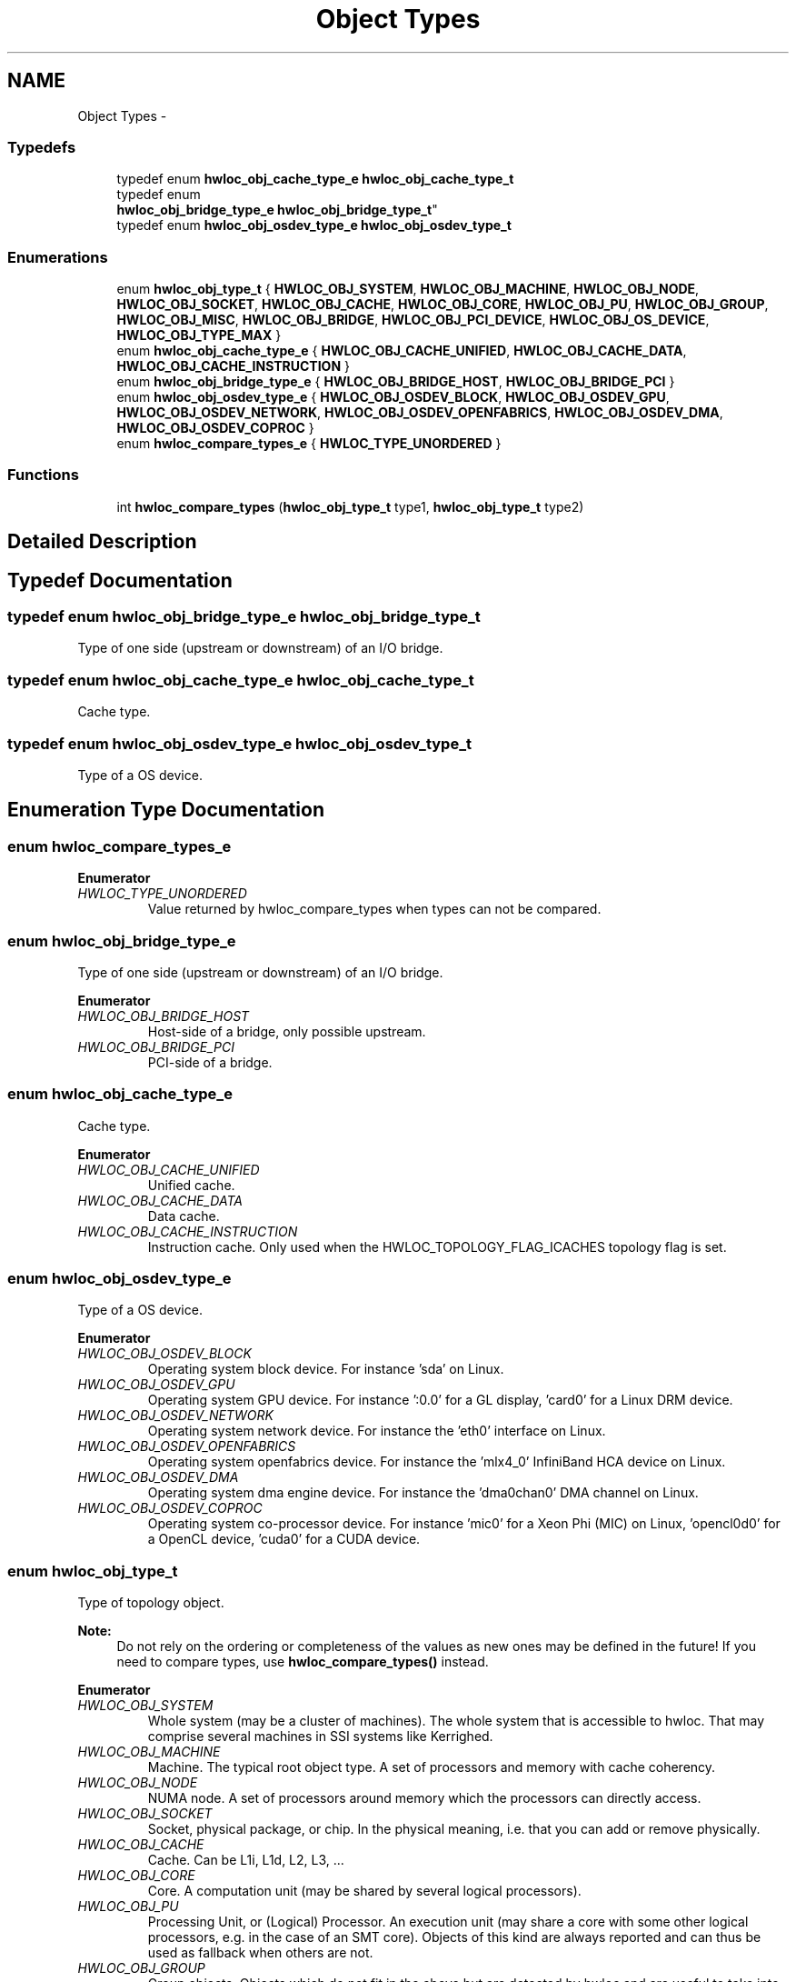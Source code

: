 .TH "Object Types" 3 "Mon Aug 25 2014" "Version 1.9.1" "Hardware Locality (hwloc)" \" -*- nroff -*-
.ad l
.nh
.SH NAME
Object Types \- 
.SS "Typedefs"

.in +1c
.ti -1c
.RI "typedef enum \fBhwloc_obj_cache_type_e\fP \fBhwloc_obj_cache_type_t\fP"
.br
.ti -1c
.RI "typedef enum 
.br
\fBhwloc_obj_bridge_type_e\fP \fBhwloc_obj_bridge_type_t\fP"
.br
.ti -1c
.RI "typedef enum \fBhwloc_obj_osdev_type_e\fP \fBhwloc_obj_osdev_type_t\fP"
.br
.in -1c
.SS "Enumerations"

.in +1c
.ti -1c
.RI "enum \fBhwloc_obj_type_t\fP { \fBHWLOC_OBJ_SYSTEM\fP, \fBHWLOC_OBJ_MACHINE\fP, \fBHWLOC_OBJ_NODE\fP, \fBHWLOC_OBJ_SOCKET\fP, \fBHWLOC_OBJ_CACHE\fP, \fBHWLOC_OBJ_CORE\fP, \fBHWLOC_OBJ_PU\fP, \fBHWLOC_OBJ_GROUP\fP, \fBHWLOC_OBJ_MISC\fP, \fBHWLOC_OBJ_BRIDGE\fP, \fBHWLOC_OBJ_PCI_DEVICE\fP, \fBHWLOC_OBJ_OS_DEVICE\fP, \fBHWLOC_OBJ_TYPE_MAX\fP }"
.br
.ti -1c
.RI "enum \fBhwloc_obj_cache_type_e\fP { \fBHWLOC_OBJ_CACHE_UNIFIED\fP, \fBHWLOC_OBJ_CACHE_DATA\fP, \fBHWLOC_OBJ_CACHE_INSTRUCTION\fP }"
.br
.ti -1c
.RI "enum \fBhwloc_obj_bridge_type_e\fP { \fBHWLOC_OBJ_BRIDGE_HOST\fP, \fBHWLOC_OBJ_BRIDGE_PCI\fP }"
.br
.ti -1c
.RI "enum \fBhwloc_obj_osdev_type_e\fP { \fBHWLOC_OBJ_OSDEV_BLOCK\fP, \fBHWLOC_OBJ_OSDEV_GPU\fP, \fBHWLOC_OBJ_OSDEV_NETWORK\fP, \fBHWLOC_OBJ_OSDEV_OPENFABRICS\fP, \fBHWLOC_OBJ_OSDEV_DMA\fP, \fBHWLOC_OBJ_OSDEV_COPROC\fP }"
.br
.ti -1c
.RI "enum \fBhwloc_compare_types_e\fP { \fBHWLOC_TYPE_UNORDERED\fP }"
.br
.in -1c
.SS "Functions"

.in +1c
.ti -1c
.RI "int \fBhwloc_compare_types\fP (\fBhwloc_obj_type_t\fP type1, \fBhwloc_obj_type_t\fP type2)"
.br
.in -1c
.SH "Detailed Description"
.PP 

.SH "Typedef Documentation"
.PP 
.SS "typedef enum \fBhwloc_obj_bridge_type_e\fP  \fBhwloc_obj_bridge_type_t\fP"

.PP
Type of one side (upstream or downstream) of an I/O bridge\&. 
.SS "typedef enum \fBhwloc_obj_cache_type_e\fP  \fBhwloc_obj_cache_type_t\fP"

.PP
Cache type\&. 
.SS "typedef enum \fBhwloc_obj_osdev_type_e\fP  \fBhwloc_obj_osdev_type_t\fP"

.PP
Type of a OS device\&. 
.SH "Enumeration Type Documentation"
.PP 
.SS "enum \fBhwloc_compare_types_e\fP"

.PP
\fBEnumerator\fP
.in +1c
.TP
\fB\fIHWLOC_TYPE_UNORDERED \fP\fP
Value returned by hwloc_compare_types when types can not be compared\&. 
.SS "enum \fBhwloc_obj_bridge_type_e\fP"

.PP
Type of one side (upstream or downstream) of an I/O bridge\&. 
.PP
\fBEnumerator\fP
.in +1c
.TP
\fB\fIHWLOC_OBJ_BRIDGE_HOST \fP\fP
Host-side of a bridge, only possible upstream\&. 
.TP
\fB\fIHWLOC_OBJ_BRIDGE_PCI \fP\fP
PCI-side of a bridge\&. 
.SS "enum \fBhwloc_obj_cache_type_e\fP"

.PP
Cache type\&. 
.PP
\fBEnumerator\fP
.in +1c
.TP
\fB\fIHWLOC_OBJ_CACHE_UNIFIED \fP\fP
Unified cache\&. 
.TP
\fB\fIHWLOC_OBJ_CACHE_DATA \fP\fP
Data cache\&. 
.TP
\fB\fIHWLOC_OBJ_CACHE_INSTRUCTION \fP\fP
Instruction cache\&. Only used when the HWLOC_TOPOLOGY_FLAG_ICACHES topology flag is set\&. 
.SS "enum \fBhwloc_obj_osdev_type_e\fP"

.PP
Type of a OS device\&. 
.PP
\fBEnumerator\fP
.in +1c
.TP
\fB\fIHWLOC_OBJ_OSDEV_BLOCK \fP\fP
Operating system block device\&. For instance 'sda' on Linux\&. 
.TP
\fB\fIHWLOC_OBJ_OSDEV_GPU \fP\fP
Operating system GPU device\&. For instance ':0\&.0' for a GL display, 'card0' for a Linux DRM device\&. 
.TP
\fB\fIHWLOC_OBJ_OSDEV_NETWORK \fP\fP
Operating system network device\&. For instance the 'eth0' interface on Linux\&. 
.TP
\fB\fIHWLOC_OBJ_OSDEV_OPENFABRICS \fP\fP
Operating system openfabrics device\&. For instance the 'mlx4_0' InfiniBand HCA device on Linux\&. 
.TP
\fB\fIHWLOC_OBJ_OSDEV_DMA \fP\fP
Operating system dma engine device\&. For instance the 'dma0chan0' DMA channel on Linux\&. 
.TP
\fB\fIHWLOC_OBJ_OSDEV_COPROC \fP\fP
Operating system co-processor device\&. For instance 'mic0' for a Xeon Phi (MIC) on Linux, 'opencl0d0' for a OpenCL device, 'cuda0' for a CUDA device\&. 
.SS "enum \fBhwloc_obj_type_t\fP"

.PP
Type of topology object\&. 
.PP
\fBNote:\fP
.RS 4
Do not rely on the ordering or completeness of the values as new ones may be defined in the future! If you need to compare types, use \fBhwloc_compare_types()\fP instead\&. 
.RE
.PP

.PP
\fBEnumerator\fP
.in +1c
.TP
\fB\fIHWLOC_OBJ_SYSTEM \fP\fP
Whole system (may be a cluster of machines)\&. The whole system that is accessible to hwloc\&. That may comprise several machines in SSI systems like Kerrighed\&. 
.TP
\fB\fIHWLOC_OBJ_MACHINE \fP\fP
Machine\&. The typical root object type\&. A set of processors and memory with cache coherency\&. 
.TP
\fB\fIHWLOC_OBJ_NODE \fP\fP
NUMA node\&. A set of processors around memory which the processors can directly access\&. 
.TP
\fB\fIHWLOC_OBJ_SOCKET \fP\fP
Socket, physical package, or chip\&. In the physical meaning, i\&.e\&. that you can add or remove physically\&. 
.TP
\fB\fIHWLOC_OBJ_CACHE \fP\fP
Cache\&. Can be L1i, L1d, L2, L3, \&.\&.\&. 
.TP
\fB\fIHWLOC_OBJ_CORE \fP\fP
Core\&. A computation unit (may be shared by several logical processors)\&. 
.TP
\fB\fIHWLOC_OBJ_PU \fP\fP
Processing Unit, or (Logical) Processor\&. An execution unit (may share a core with some other logical processors, e\&.g\&. in the case of an SMT core)\&. Objects of this kind are always reported and can thus be used as fallback when others are not\&. 
.TP
\fB\fIHWLOC_OBJ_GROUP \fP\fP
Group objects\&. Objects which do not fit in the above but are detected by hwloc and are useful to take into account for affinity\&. For instance, some operating systems expose their arbitrary processors aggregation this way\&. And hwloc may insert such objects to group NUMA nodes according to their distances\&. These objects are ignored when they do not bring any structure\&. 
.TP
\fB\fIHWLOC_OBJ_MISC \fP\fP
Miscellaneous objects\&. Objects without particular meaning, that can e\&.g\&. be added by the application for its own use\&. 
.TP
\fB\fIHWLOC_OBJ_BRIDGE \fP\fP
Bridge\&. Any bridge that connects the host or an I/O bus, to another I/O bus\&. Bridge objects have neither CPU sets nor node sets\&. They are not added to the topology unless I/O discovery is enabled with \fBhwloc_topology_set_flags()\fP\&. 
.TP
\fB\fIHWLOC_OBJ_PCI_DEVICE \fP\fP
PCI device\&. These objects have neither CPU sets nor node sets\&. They are not added to the topology unless I/O discovery is enabled with \fBhwloc_topology_set_flags()\fP\&. 
.TP
\fB\fIHWLOC_OBJ_OS_DEVICE \fP\fP
Operating system device\&. These objects have neither CPU sets nor node sets\&. They are not added to the topology unless I/O discovery is enabled with \fBhwloc_topology_set_flags()\fP\&. 
.TP
\fB\fIHWLOC_OBJ_TYPE_MAX \fP\fP
Sentinel value 
.SH "Function Documentation"
.PP 
.SS "int hwloc_compare_types (\fBhwloc_obj_type_t\fPtype1, \fBhwloc_obj_type_t\fPtype2)"

.PP
Compare the depth of two object types\&. Types shouldn't be compared as they are, since newer ones may be added in the future\&. This function returns less than, equal to, or greater than zero respectively if \fCtype1\fP objects usually include \fCtype2\fP objects, are the same as \fCtype2\fP objects, or are included in \fCtype2\fP objects\&. If the types can not be compared (because neither is usually contained in the other), HWLOC_TYPE_UNORDERED is returned\&. Object types containing CPUs can always be compared (usually, a system contains machines which contain nodes which contain sockets which contain caches, which contain cores, which contain processors)\&.
.PP
\fBNote:\fP
.RS 4
HWLOC_OBJ_PU will always be the deepest\&. 
.PP
This does not mean that the actual topology will respect that order: e\&.g\&. as of today cores may also contain caches, and sockets may also contain nodes\&. This is thus just to be seen as a fallback comparison method\&. 
.RE
.PP

.SH "Author"
.PP 
Generated automatically by Doxygen for Hardware Locality (hwloc) from the source code\&.
